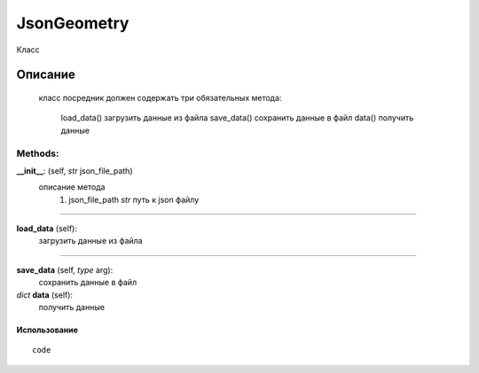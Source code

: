 

JsonGeometry
===================================

Класс

Описание
''''''''
        класс посредник
        должен содержать три обязательных метода:
            load_data() загрузить данные из файла
            save_data() сохранить данные в файл
            data() получить данные


Methods:
+++++++

**__init__**: (self, *str* json_file_path)
   описание метода
      #. json_file_path *str* путь к json файлу


__________________

**load_data** (self):
   загрузить данные из файла

__________________

**save_data** (self, *type* arg):
   сохранить данные в файл

*dict* **data** (self):
   получить данные


Использование
-------------

::

   code
